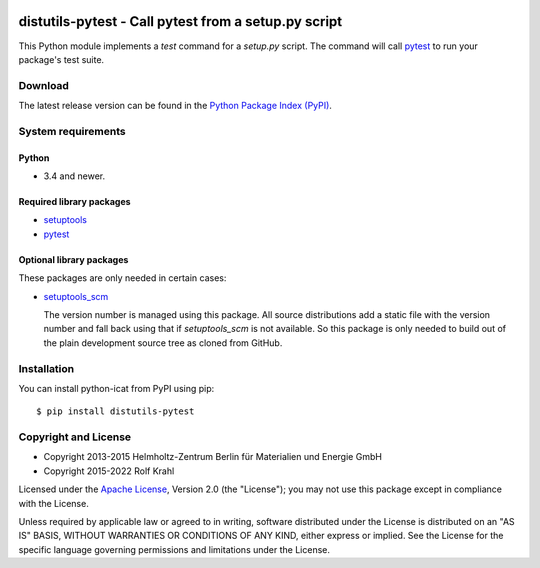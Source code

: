|pypi|

.. |pypi| image:: https://img.shields.io/pypi/v/distutils-pytest
   :target: https://pypi.org/project/distutils-pytest/
   :alt: PyPI version

distutils-pytest - Call pytest from a setup.py script
=====================================================

This Python module implements a `test` command for a `setup.py`
script.  The command will call `pytest`_ to run your package's test
suite.

Download
--------

The latest release version can be found in the
`Python Package Index (PyPI)`__.

.. __: `PyPI site`_


System requirements
-------------------

Python
......

+ 3.4 and newer.

Required library packages
.........................

+ `setuptools`_

+ `pytest`_

Optional library packages
.........................

These packages are only needed in certain cases:

+ `setuptools_scm`_

  The version number is managed using this package.  All source
  distributions add a static file with the version number and fall
  back using that if `setuptools_scm` is not available.  So this
  package is only needed to build out of the plain development source
  tree as cloned from GitHub.


Installation
------------

You can install python-icat from PyPI using pip::

  $ pip install distutils-pytest


Copyright and License
---------------------

- Copyright 2013-2015
  Helmholtz-Zentrum Berlin für Materialien und Energie GmbH
- Copyright 2015-2022 Rolf Krahl

Licensed under the `Apache License`_, Version 2.0 (the "License"); you
may not use this package except in compliance with the License.

Unless required by applicable law or agreed to in writing, software
distributed under the License is distributed on an "AS IS" BASIS,
WITHOUT WARRANTIES OR CONDITIONS OF ANY KIND, either express or
implied.  See the License for the specific language governing
permissions and limitations under the License.


.. _pytest: http://pytest.org/
.. _PyPI site: https://pypi.org/project/distutils-pytest/
.. _setuptools: https://github.com/pypa/setuptools/
.. _setuptools_scm: https://github.com/pypa/setuptools_scm/
.. _Apache License: https://www.apache.org/licenses/LICENSE-2.0
